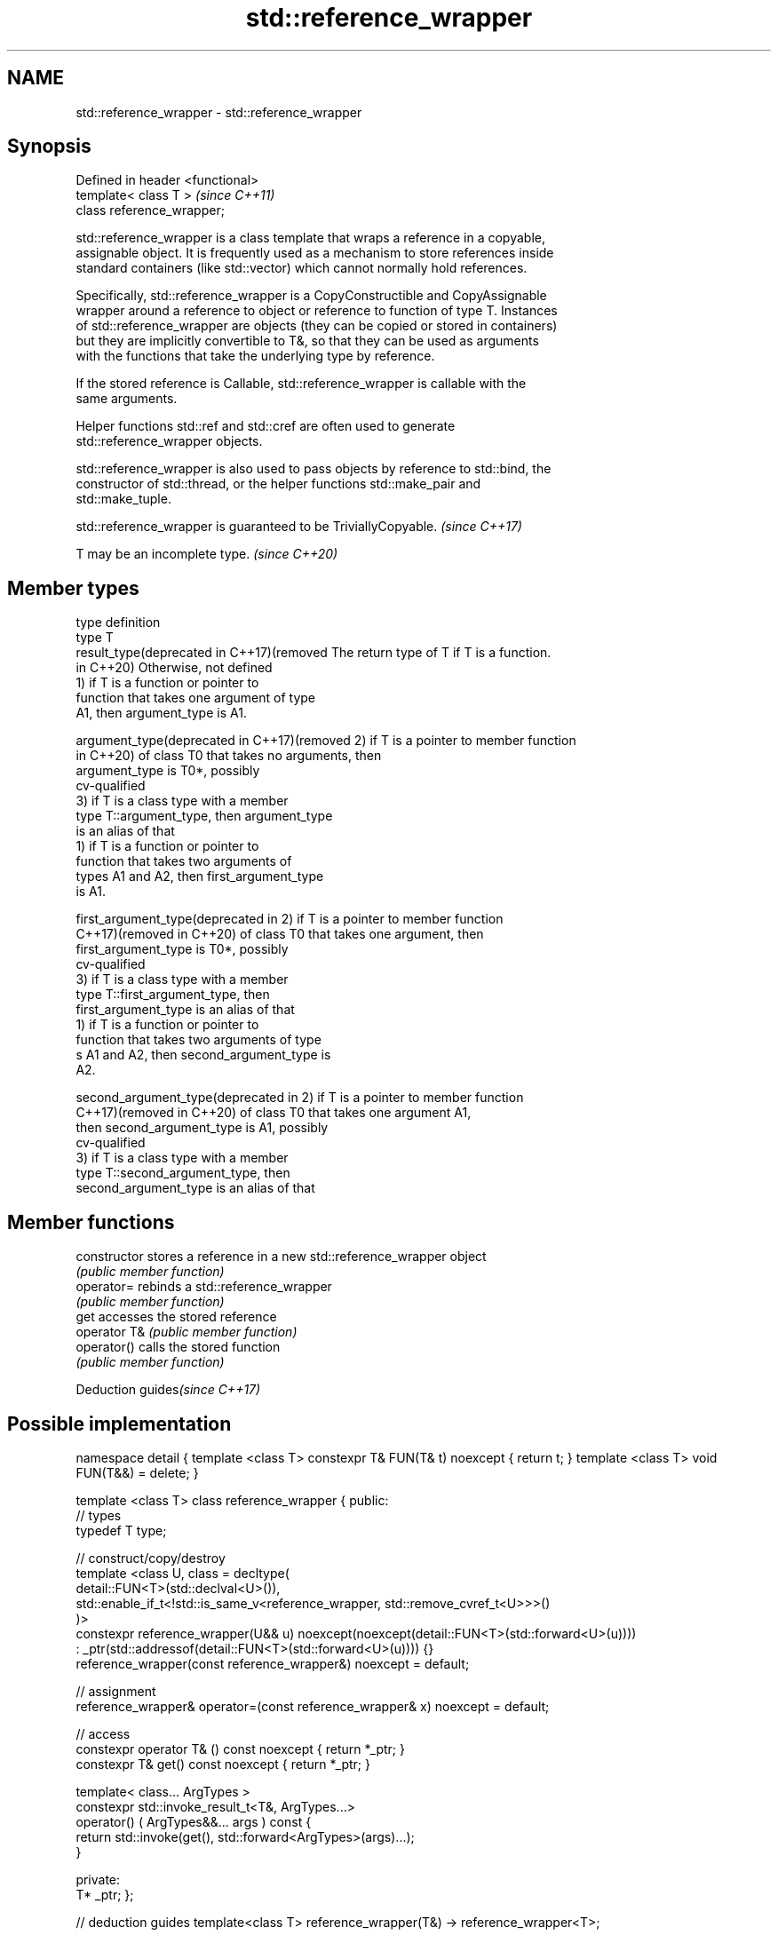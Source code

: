 .TH std::reference_wrapper 3 "2021.11.17" "http://cppreference.com" "C++ Standard Libary"
.SH NAME
std::reference_wrapper \- std::reference_wrapper

.SH Synopsis
   Defined in header <functional>
   template< class T >             \fI(since C++11)\fP
   class reference_wrapper;

   std::reference_wrapper is a class template that wraps a reference in a copyable,
   assignable object. It is frequently used as a mechanism to store references inside
   standard containers (like std::vector) which cannot normally hold references.

   Specifically, std::reference_wrapper is a CopyConstructible and CopyAssignable
   wrapper around a reference to object or reference to function of type T. Instances
   of std::reference_wrapper are objects (they can be copied or stored in containers)
   but they are implicitly convertible to T&, so that they can be used as arguments
   with the functions that take the underlying type by reference.

   If the stored reference is Callable, std::reference_wrapper is callable with the
   same arguments.

   Helper functions std::ref and std::cref are often used to generate
   std::reference_wrapper objects.

   std::reference_wrapper is also used to pass objects by reference to std::bind, the
   constructor of std::thread, or the helper functions std::make_pair and
   std::make_tuple.

   std::reference_wrapper is guaranteed to be TriviallyCopyable. \fI(since C++17)\fP

   T may be an incomplete type. \fI(since C++20)\fP

.SH Member types

   type                                       definition
   type                                       T
   result_type(deprecated in C++17)(removed   The return type of T if T is a function.
   in C++20)                                  Otherwise, not defined
                                              1) if T is a function or pointer to
                                              function that takes one argument of type
                                              A1, then argument_type is A1.

   argument_type(deprecated in C++17)(removed 2) if T is a pointer to member function
   in C++20)                                  of class T0 that takes no arguments, then
                                              argument_type is T0*, possibly
                                              cv-qualified
                                              3) if T is a class type with a member
                                              type T::argument_type, then argument_type
                                              is an alias of that
                                              1) if T is a function or pointer to
                                              function that takes two arguments of
                                              types A1 and A2, then first_argument_type
                                              is A1.

   first_argument_type(deprecated in          2) if T is a pointer to member function
   C++17)(removed in C++20)                   of class T0 that takes one argument, then
                                              first_argument_type is T0*, possibly
                                              cv-qualified
                                              3) if T is a class type with a member
                                              type T::first_argument_type, then
                                              first_argument_type is an alias of that
                                              1) if T is a function or pointer to
                                              function that takes two arguments of type
                                              s A1 and A2, then second_argument_type is
                                              A2.

   second_argument_type(deprecated in         2) if T is a pointer to member function
   C++17)(removed in C++20)                   of class T0 that takes one argument A1,
                                              then second_argument_type is A1, possibly
                                              cv-qualified
                                              3) if T is a class type with a member
                                              type T::second_argument_type, then
                                              second_argument_type is an alias of that

.SH Member functions

   constructor   stores a reference in a new std::reference_wrapper object
                 \fI(public member function)\fP
   operator=     rebinds a std::reference_wrapper
                 \fI(public member function)\fP
   get           accesses the stored reference
   operator T&   \fI(public member function)\fP
   operator()    calls the stored function
                 \fI(public member function)\fP

   Deduction guides\fI(since C++17)\fP

.SH Possible implementation

namespace detail {
template <class T> constexpr T& FUN(T& t) noexcept { return t; }
template <class T> void FUN(T&&) = delete;
}

template <class T>
class reference_wrapper {
public:
  // types
  typedef T type;

  // construct/copy/destroy
  template <class U, class = decltype(
    detail::FUN<T>(std::declval<U>()),
    std::enable_if_t<!std::is_same_v<reference_wrapper, std::remove_cvref_t<U>>>()
  )>
  constexpr reference_wrapper(U&& u) noexcept(noexcept(detail::FUN<T>(std::forward<U>(u))))
    : _ptr(std::addressof(detail::FUN<T>(std::forward<U>(u)))) {}
  reference_wrapper(const reference_wrapper&) noexcept = default;

  // assignment
  reference_wrapper& operator=(const reference_wrapper& x) noexcept = default;

  // access
  constexpr operator T& () const noexcept { return *_ptr; }
  constexpr T& get() const noexcept { return *_ptr; }

  template< class... ArgTypes >
  constexpr std::invoke_result_t<T&, ArgTypes...>
    operator() ( ArgTypes&&... args ) const {
    return std::invoke(get(), std::forward<ArgTypes>(args)...);
  }

private:
  T* _ptr;
};

// deduction guides
template<class T>
reference_wrapper(T&) -> reference_wrapper<T>;

.SH Example

   Demonstrates the use of reference_wrapper as a container of references, which makes
   it possible to access the same container using multiple indexes


// Run this code

 #include <algorithm>
 #include <list>
 #include <vector>
 #include <iostream>
 #include <numeric>
 #include <random>
 #include <functional>

 int main()
 {
     std::list<int> l(10);

     std::iota(l.begin(), l.end(), -4);
     std::vector<std::reference_wrapper<int>> v(l.begin(), l.end());

     // can't use shuffle on a list (requires random access), but can use it on a vector
     std::shuffle(v.begin(), v.end(), std::mt19937{std::random_device{}()});

     std::cout << "Contents of the list: ";
     for (int n : l){
         std::cout << n << ' ';
     }

     std::cout << "\\nContents of the list, as seen through a shuffled vector: ";
     for (int i : v){
         std::cout << i << ' ';
     }

     std::cout << "\\n\\nDoubling the values in the initial list...\\n\\n";
     for (int& i : l) {
         i *= 2;
     }

     std::cout << "Contents of the list, as seen through a shuffled vector: ";
     for (int i : v){
        std::cout << i << ' ';
     }
 }

.SH Possible output:

 Contents of the list: -4 -3 -2 -1 0 1 2 3 4 5
 Contents of the list, as seen through a shuffled vector: -1 2 -2 1 5 0 3 -3 -4 4
 Doubling the values in the initial list...
 Contents of the list, as seen through a shuffled vector: -2 4 -4 2 10 0 6 -6 -8 8

.SH See also

   ref
   cref    creates a std::reference_wrapper with a type deduced from its argument
   \fI(C++11)\fP \fI(function template)\fP
   \fI(C++11)\fP
   bind    binds one or more arguments to a function object
   \fI(C++11)\fP \fI(function template)\fP
